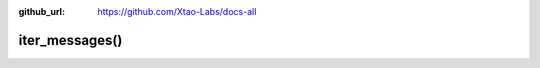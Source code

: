 :github_url: https://github.com/Xtao-Labs/docs-all

iter_messages()
==================

.. automethod:: telethon.Client.iter_messages()